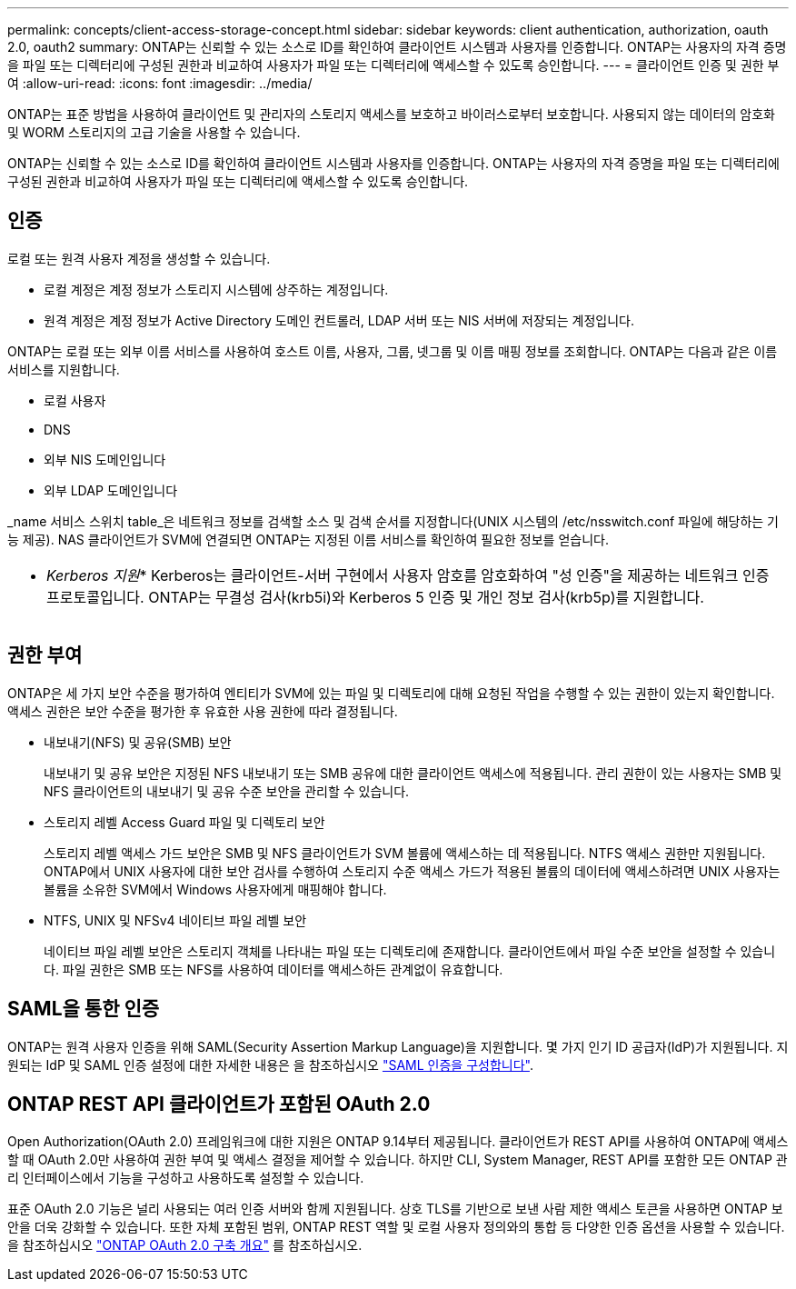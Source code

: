 ---
permalink: concepts/client-access-storage-concept.html 
sidebar: sidebar 
keywords: client authentication, authorization, oauth 2.0, oauth2 
summary: ONTAP는 신뢰할 수 있는 소스로 ID를 확인하여 클라이언트 시스템과 사용자를 인증합니다. ONTAP는 사용자의 자격 증명을 파일 또는 디렉터리에 구성된 권한과 비교하여 사용자가 파일 또는 디렉터리에 액세스할 수 있도록 승인합니다. 
---
= 클라이언트 인증 및 권한 부여
:allow-uri-read: 
:icons: font
:imagesdir: ../media/


[role="lead"]
ONTAP는 표준 방법을 사용하여 클라이언트 및 관리자의 스토리지 액세스를 보호하고 바이러스로부터 보호합니다. 사용되지 않는 데이터의 암호화 및 WORM 스토리지의 고급 기술을 사용할 수 있습니다.

ONTAP는 신뢰할 수 있는 소스로 ID를 확인하여 클라이언트 시스템과 사용자를 인증합니다. ONTAP는 사용자의 자격 증명을 파일 또는 디렉터리에 구성된 권한과 비교하여 사용자가 파일 또는 디렉터리에 액세스할 수 있도록 승인합니다.



== 인증

로컬 또는 원격 사용자 계정을 생성할 수 있습니다.

* 로컬 계정은 계정 정보가 스토리지 시스템에 상주하는 계정입니다.
* 원격 계정은 계정 정보가 Active Directory 도메인 컨트롤러, LDAP 서버 또는 NIS 서버에 저장되는 계정입니다.


ONTAP는 로컬 또는 외부 이름 서비스를 사용하여 호스트 이름, 사용자, 그룹, 넷그룹 및 이름 매핑 정보를 조회합니다. ONTAP는 다음과 같은 이름 서비스를 지원합니다.

* 로컬 사용자
* DNS
* 외부 NIS 도메인입니다
* 외부 LDAP 도메인입니다


_name 서비스 스위치 table_은 네트워크 정보를 검색할 소스 및 검색 순서를 지정합니다(UNIX 시스템의 /etc/nsswitch.conf 파일에 해당하는 기능 제공). NAS 클라이언트가 SVM에 연결되면 ONTAP는 지정된 이름 서비스를 확인하여 필요한 정보를 얻습니다.

|===


 a| 
* _Kerberos 지원_* Kerberos는 클라이언트-서버 구현에서 사용자 암호를 암호화하여 "성 인증"을 제공하는 네트워크 인증 프로토콜입니다. ONTAP는 무결성 검사(krb5i)와 Kerberos 5 인증 및 개인 정보 검사(krb5p)를 지원합니다.

|===


== 권한 부여

ONTAP은 세 가지 보안 수준을 평가하여 엔티티가 SVM에 있는 파일 및 디렉토리에 대해 요청된 작업을 수행할 수 있는 권한이 있는지 확인합니다. 액세스 권한은 보안 수준을 평가한 후 유효한 사용 권한에 따라 결정됩니다.

* 내보내기(NFS) 및 공유(SMB) 보안
+
내보내기 및 공유 보안은 지정된 NFS 내보내기 또는 SMB 공유에 대한 클라이언트 액세스에 적용됩니다. 관리 권한이 있는 사용자는 SMB 및 NFS 클라이언트의 내보내기 및 공유 수준 보안을 관리할 수 있습니다.

* 스토리지 레벨 Access Guard 파일 및 디렉토리 보안
+
스토리지 레벨 액세스 가드 보안은 SMB 및 NFS 클라이언트가 SVM 볼륨에 액세스하는 데 적용됩니다. NTFS 액세스 권한만 지원됩니다. ONTAP에서 UNIX 사용자에 대한 보안 검사를 수행하여 스토리지 수준 액세스 가드가 적용된 볼륨의 데이터에 액세스하려면 UNIX 사용자는 볼륨을 소유한 SVM에서 Windows 사용자에게 매핑해야 합니다.

* NTFS, UNIX 및 NFSv4 네이티브 파일 레벨 보안
+
네이티브 파일 레벨 보안은 스토리지 객체를 나타내는 파일 또는 디렉토리에 존재합니다. 클라이언트에서 파일 수준 보안을 설정할 수 있습니다. 파일 권한은 SMB 또는 NFS를 사용하여 데이터를 액세스하든 관계없이 유효합니다.





== SAML을 통한 인증

ONTAP는 원격 사용자 인증을 위해 SAML(Security Assertion Markup Language)을 지원합니다. 몇 가지 인기 ID 공급자(IdP)가 지원됩니다. 지원되는 IdP 및 SAML 인증 설정에 대한 자세한 내용은 을 참조하십시오 link:../system-admin/configure-saml-authentication-task.html["SAML 인증을 구성합니다"^].



== ONTAP REST API 클라이언트가 포함된 OAuth 2.0

Open Authorization(OAuth 2.0) 프레임워크에 대한 지원은 ONTAP 9.14부터 제공됩니다. 클라이언트가 REST API를 사용하여 ONTAP에 액세스할 때 OAuth 2.0만 사용하여 권한 부여 및 액세스 결정을 제어할 수 있습니다. 하지만 CLI, System Manager, REST API를 포함한 모든 ONTAP 관리 인터페이스에서 기능을 구성하고 사용하도록 설정할 수 있습니다.

표준 OAuth 2.0 기능은 널리 사용되는 여러 인증 서버와 함께 지원됩니다. 상호 TLS를 기반으로 보낸 사람 제한 액세스 토큰을 사용하면 ONTAP 보안을 더욱 강화할 수 있습니다. 또한 자체 포함된 범위, ONTAP REST 역할 및 로컬 사용자 정의와의 통합 등 다양한 인증 옵션을 사용할 수 있습니다. 을 참조하십시오 link:../authentication/overview-oauth2.html["ONTAP OAuth 2.0 구축 개요"] 를 참조하십시오.
